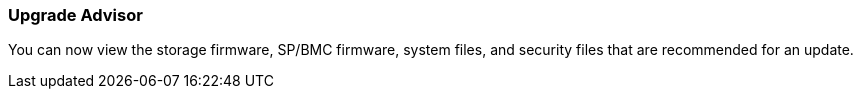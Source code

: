 === Upgrade Advisor
You can now view the storage firmware, SP/BMC firmware, system files, and security files that are recommended for an update. 